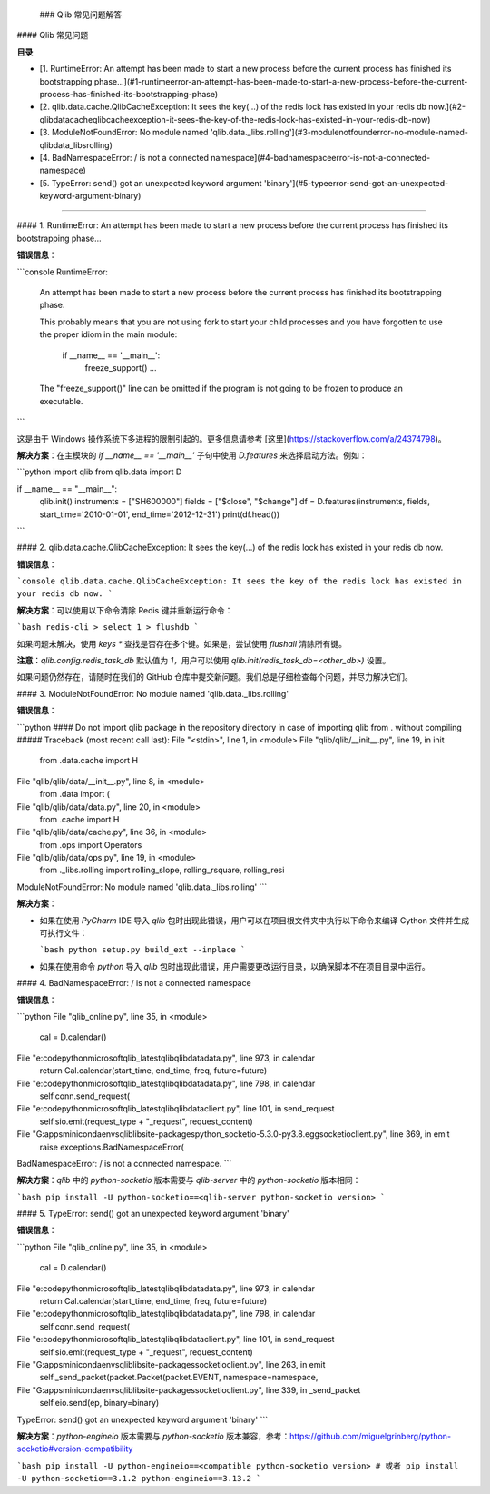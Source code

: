  ### Qlib 常见问题解答

#### Qlib 常见问题

**目录**

- [1. RuntimeError: An attempt has been made to start a new process before the current process has finished its bootstrapping phase...](#1-runtimeerror-an-attempt-has-been-made-to-start-a-new-process-before-the-current-process-has-finished-its-bootstrapping-phase)
- [2. qlib.data.cache.QlibCacheException: It sees the key(...) of the redis lock has existed in your redis db now.](#2-qlibdatacacheqlibcacheexception-it-sees-the-key-of-the-redis-lock-has-existed-in-your-redis-db-now)
- [3. ModuleNotFoundError: No module named 'qlib.data._libs.rolling'](#3-modulenotfounderror-no-module-named-qlibdata_libsrolling)
- [4. BadNamespaceError: / is not a connected namespace](#4-badnamespaceerror-is-not-a-connected-namespace)
- [5. TypeError: send() got an unexpected keyword argument 'binary'](#5-typeerror-send-got-an-unexpected-keyword-argument-binary)

------

#### 1. RuntimeError: An attempt has been made to start a new process before the current process has finished its bootstrapping phase...

**错误信息**：

```console
RuntimeError:
        An attempt has been made to start a new process before the
        current process has finished its bootstrapping phase.

        This probably means that you are not using fork to start your
        child processes and you have forgotten to use the proper idiom
        in the main module:

            if __name__ == '__main__':
                freeze_support()
                ...

        The "freeze_support()" line can be omitted if the program
        is not going to be frozen to produce an executable.
```

这是由于 Windows 操作系统下多进程的限制引起的。更多信息请参考 [这里](https://stackoverflow.com/a/24374798)。

**解决方案**：在主模块的 `if __name__ == '__main__'` 子句中使用 `D.features` 来选择启动方法。例如：

```python
import qlib
from qlib.data import D

if __name__ == "__main__":
    qlib.init()
    instruments = ["SH600000"]
    fields = ["$close", "$change"]
    df = D.features(instruments, fields, start_time='2010-01-01', end_time='2012-12-31')
    print(df.head())
```

#### 2. qlib.data.cache.QlibCacheException: It sees the key(...) of the redis lock has existed in your redis db now.

**错误信息**：

```console
qlib.data.cache.QlibCacheException: It sees the key of the redis lock has existed in your redis db now.
```

**解决方案**：可以使用以下命令清除 Redis 键并重新运行命令：

```bash
redis-cli
> select 1
> flushdb
```

如果问题未解决，使用 `keys *` 查找是否存在多个键。如果是，尝试使用 `flushall` 清除所有键。

**注意**：`qlib.config.redis_task_db` 默认值为 `1`，用户可以使用 `qlib.init(redis_task_db=<other_db>)` 设置。

如果问题仍然存在，请随时在我们的 GitHub 仓库中提交新问题。我们总是仔细检查每个问题，并尽力解决它们。

#### 3. ModuleNotFoundError: No module named 'qlib.data._libs.rolling'

**错误信息**：

```python
#### Do not import qlib package in the repository directory in case of importing qlib from . without compiling #####
Traceback (most recent call last):
File "<stdin>", line 1, in <module>
File "qlib/qlib/__init__.py", line 19, in init
    from .data.cache import H
File "qlib/qlib/data/__init__.py", line 8, in <module>
    from .data import (
File "qlib/qlib/data/data.py", line 20, in <module>
    from .cache import H
File "qlib/qlib/data/cache.py", line 36, in <module>
    from .ops import Operators
File "qlib/qlib/data/ops.py", line 19, in <module>
    from ._libs.rolling import rolling_slope, rolling_rsquare, rolling_resi
ModuleNotFoundError: No module named 'qlib.data._libs.rolling'
```

**解决方案**：

- 如果在使用 `PyCharm` IDE 导入 `qlib` 包时出现此错误，用户可以在项目根文件夹中执行以下命令来编译 Cython 文件并生成可执行文件：

  ```bash
  python setup.py build_ext --inplace
  ```

- 如果在使用命令 `python` 导入 `qlib` 包时出现此错误，用户需要更改运行目录，以确保脚本不在项目目录中运行。

#### 4. BadNamespaceError: / is not a connected namespace

**错误信息**：

```python
File "qlib_online.py", line 35, in <module>
    cal = D.calendar()
File "e:\code\python\microsoft\qlib_latest\qlib\qlib\data\data.py", line 973, in calendar
    return Cal.calendar(start_time, end_time, freq, future=future)
File "e:\code\python\microsoft\qlib_latest\qlib\qlib\data\data.py", line 798, in calendar
    self.conn.send_request(
File "e:\code\python\microsoft\qlib_latest\qlib\qlib\data\client.py", line 101, in send_request
    self.sio.emit(request_type + "_request", request_content)
File "G:\apps\miniconda\envs\qlib\lib\site-packages\python_socketio-5.3.0-py3.8.egg\socketio\client.py", line 369, in emit
    raise exceptions.BadNamespaceError(
BadNamespaceError: / is not a connected namespace.
```

**解决方案**：`qlib` 中的 `python-socketio` 版本需要与 `qlib-server` 中的 `python-socketio` 版本相同：

```bash
pip install -U python-socketio==<qlib-server python-socketio version>
```

#### 5. TypeError: send() got an unexpected keyword argument 'binary'

**错误信息**：

```python
File "qlib_online.py", line 35, in <module>
    cal = D.calendar()
File "e:\code\python\microsoft\qlib_latest\qlib\qlib\data\data.py", line 973, in calendar
    return Cal.calendar(start_time, end_time, freq, future=future)
File "e:\code\python\microsoft\qlib_latest\qlib\qlib\data\data.py", line 798, in calendar
    self.conn.send_request(
File "e:\code\python\microsoft\qlib_latest\qlib\qlib\data\client.py", line 101, in send_request
    self.sio.emit(request_type + "_request", request_content)
File "G:\apps\miniconda\envs\qlib\lib\site-packages\socketio\client.py", line 263, in emit
    self._send_packet(packet.Packet(packet.EVENT, namespace=namespace,
File "G:\apps\miniconda\envs\qlib\lib\site-packages\socketio\client.py", line 339, in _send_packet
    self.eio.send(ep, binary=binary)
TypeError: send() got an unexpected keyword argument 'binary'
```

**解决方案**：`python-engineio` 版本需要与 `python-socketio` 版本兼容，参考：https://github.com/miguelgrinberg/python-socketio#version-compatibility

```bash
pip install -U python-engineio==<compatible python-socketio version>
# 或者
pip install -U python-socketio==3.1.2 python-engineio==3.13.2
```